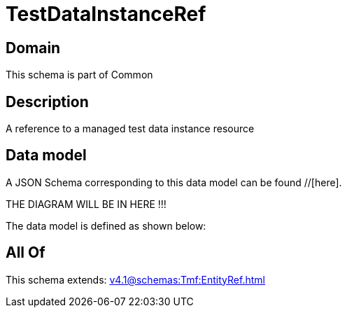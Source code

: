 = TestDataInstanceRef

[#domain]
== Domain

This schema is part of Common

[#description]
== Description
A reference to a managed test data instance resource


[#data_model]
== Data model

A JSON Schema corresponding to this data model can be found //[here].

THE DIAGRAM WILL BE IN HERE !!!


The data model is defined as shown below:


[#all_of]
== All Of

This schema extends: xref:v4.1@schemas:Tmf:EntityRef.adoc[]
